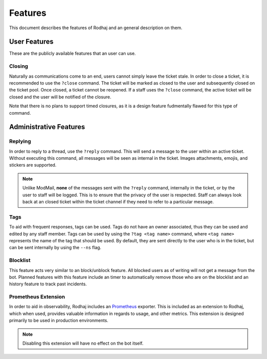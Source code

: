 ============
Features
============

This document describes the features of Rodhaj and an general description on them.

User Features
=============

These are the publicly available features that an user can use.

Closing
-------

Naturally as communications come to an end, users cannot simply leave the ticket stale.
In order to close a ticket, it is recommended to use the ``?close`` command.
The ticket will be marked as closed to the user and subsequently closed on the ticket pool.
Once closed, a ticket cannot be reopened. If a staff uses the ``?close`` command,
the active ticket will be closed and the user will be notified of the closure.

Note that there is no plans to support timed closures, 
as it is a design feature fudmentally flawed for this type of command.

Administrative Features
=======================

Replying
--------

In order to reply to a thread, use the ``?reply`` command. 
This will send a message to the user within an active ticket.
Without executing this command, all messages will be seen as internal in the ticket. 
Images attachments, emojis, and stickers are supported.

.. note::

    Unlike ModMail, **none** of the messages sent with the ``?reply`` command, internally in the ticket, 
    or by the user to staff will be logged. This is to ensure that the privacy of the user is respected. 
    Staff can always look back at an closed ticket within the ticket channel if they need to refer 
    to a particular message.

Tags
----

To aid with frequent responses, tags can be used. Tags do not have an owner associated, thus they can be used and edited by any staff member.
Tags can be used by using the ``?tag <tag name>`` command, where ``<tag name>`` represents the name of the tag that should be used.
By default, they are sent directly to the user who is in the ticket, but can be sent internally by using the ``--ns`` flag.

Blocklist
---------

This feature acts very similar to an block/unblock feature. All blocked users
as of writing will not get a message from the bot. Planned features with this feature
include an timer to automatically remove those who are on the blocklist and 
an history feature to track past incidents.

Prometheus Extension
--------------------

In order to aid in observability, Rodhaj includes an `Prometheus <https://prometheus.io/>`_ exporter.
This is included as an extension to Rodhaj, which when used, provides valuable information 
in regards to usage, and other metrics. This extension is designed primarily to be used in 
production environments.

.. note::

    Disabling this extension will have no effect
    on the bot itself.